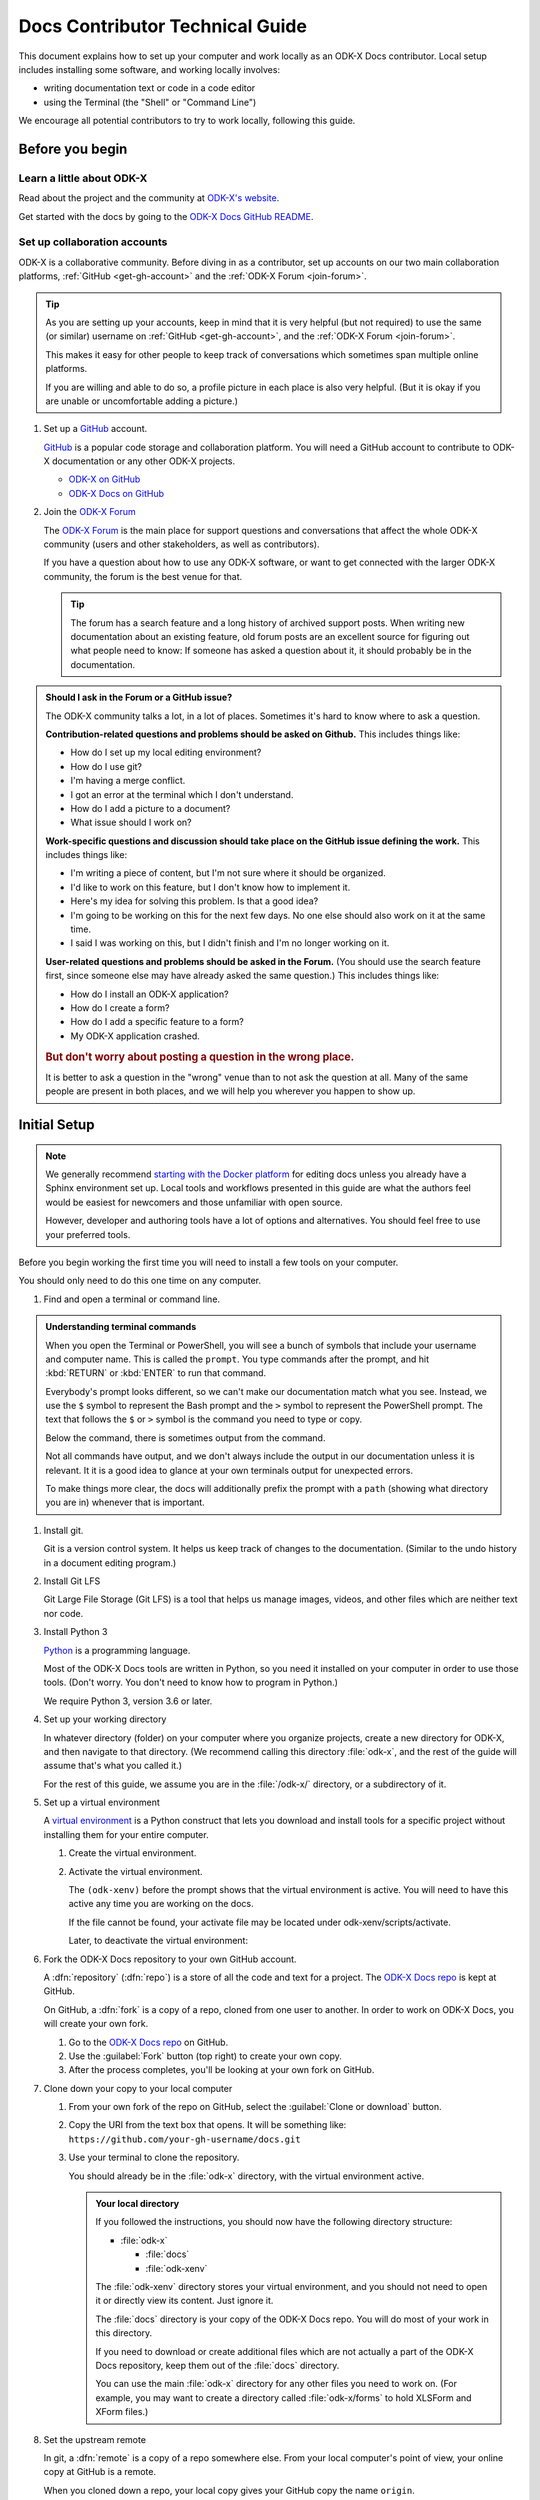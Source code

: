 .. spelling::

  src
  Homebrew
  odk-xenv

Docs Contributor Technical Guide
=================================

This document explains how to set up your computer
and work locally as an ODK-X Docs contributor.
Local setup includes installing some software,
and working locally involves:

- writing documentation text or code in a code editor
- using the Terminal (the "Shell" or "Command Line")

We encourage all potential contributors to try to work locally,
following this guide.

.. _docs-before-you-begin:

Before you begin
----------------

.. _learn-about-odk:

Learn a little about ODK-X
~~~~~~~~~~~~~~~~~~~~~~~~~~~~~~~~~~~

Read about the project and the community at `ODK-X's website`_.

Get started with the docs by going to the `ODK-X Docs GitHub README`_.

.. _ODK-X's website: https://odk-x.org
.. _ODK-X Docs GitHub README: https://github.com/odk-x/docs/blob/master/README.md

.. _odk-accounts:

Set up collaboration accounts
~~~~~~~~~~~~~~~~~~~~~~~~~~~~~~~~

ODK-X is a collaborative community.
Before diving in as a contributor,
set up accounts on our two main collaboration platforms,
:ref:`GitHub <get-gh-account>`
and the :ref:`ODK-X Forum <join-forum>`.

.. tip::

      As you are setting up your accounts,
      keep in mind that it is very helpful (but not required)
      to use the same (or similar) username
      on :ref:`GitHub <get-gh-account>`,
      and the :ref:`ODK-X Forum <join-forum>`.

      This makes it easy for other people to keep track of conversations
      which sometimes span multiple online platforms.

      If you are willing and able to do so,
      a profile picture in each place is also very helpful.
      (But it is okay if you are unable or uncomfortable
      adding a picture.)

#. Set up a `GitHub`_ account.

   .. _get-gh-account:

   `GitHub`_ is a popular code storage and collaboration platform.
   You will need a GitHub account to contribute to ODK-X documentation
   or any other ODK-X projects.

   - `ODK-X on GitHub`_
   - `ODK-X Docs on GitHub`_

   .. _ODK-X on GitHub: https://github.com/odk-x/
   .. _ODK-X Docs on GitHub: https://github.com/odk-x/docs
   .. _GitHub: https://github.com/

#. Join the `ODK-X Forum`_

   .. _join-forum:

   The `ODK-X Forum`_ is the main place for
   support questions and conversations that affect the whole ODK-X community
   (users and other stakeholders, as well as contributors).

   If you have a question about how to use any ODK-X software,
   or want to get connected with the larger ODK-X community,
   the forum is the best venue for that.

   .. tip::

      The forum has a search feature and a long history of archived support posts.
      When writing new documentation about an existing feature,
      old forum posts are an excellent source for figuring out what people need to know:
      If someone has asked a question about it,
      it should probably be in the documentation.

   .. _ODK-X Forum: http://forum.odk-x.org

.. _forum-or-slack-or-gh:

.. admonition:: Should I ask in the Forum or a GitHub issue?

   The ODK-X community talks a lot, in a lot of places.
   Sometimes it's hard to know where to ask a question.

   **Contribution-related questions and problems should be asked on Github.**
   This includes things like:

   - How do I set up my local editing environment?
   - How do I use git?
   - I'm having a merge conflict.
   - I got an error at the terminal which I don't understand.
   - How do I add a picture to a document?
   - What issue should I work on?

   **Work-specific questions and discussion should take place on the GitHub issue defining the work.**
   This includes things like:

   - I'm writing a piece of content, but I'm not sure where it should be organized.
   - I'd like to work on this feature, but I don't know how to implement it.
   - Here's my idea for solving this problem. Is that a good idea?
   - I'm going to be working on this for the next few days.
     No one else should also work on it at the same time.
   - I said I was working on this, but I didn't finish and I'm no longer working on it.

   **User-related questions and problems should be asked in the Forum.**
   (You should use the search feature first,
   since someone else may have already asked the same question.)
   This includes things like:

   - How do I install an ODK-X application?
   - How do I create a form?
   - How do I add a specific feature to a form?
   - My ODK-X application crashed.

   .. rubric:: But don't worry about posting a question in the wrong place.

   It is better to ask a question in the "wrong" venue
   than to not ask the question at all.
   Many of the same people are present in both places,
   and we will help you wherever you happen to show up.

.. _docs-local-setup:

Initial Setup
-------------

.. note::

  We generally recommend `starting with the Docker platform`_ for editing
  docs unless you already have a Sphinx environment set up.
  Local tools and workflows presented in this guide
  are what the authors feel would be easiest
  for newcomers and those unfamiliar with open source.

  However, developer and authoring tools
  have a lot of options and alternatives.
  You should feel free to use your preferred tools.

  .. _starting with the Docker platform: https://github.com/odk-x/docs/blob/master/README.md#using-docker

Before you begin working the first time
you will need to install a few tools
on your computer.


You should only need to do this one time
on any computer.

#. Find and open a terminal or command line.

   .. tabs::

      .. group-tab:: Windows

         .. rubric:: Windows versions prior to Windows 10

         Use `Windows PowerShell`_. (Not the DOS Prompt.)

         .. _Windows PowerShell: https://docs.microsoft.com/en-us/powershell/scripting/getting-started/getting-started-with-windows-powershel

         We recommend using the :program:`Windows PowerShell ISE`.

         During initial setup (this section of the guide)
         you will need to `Run as Administrator`_.

         .. _Run as Administrator: https://docs.microsoft.com/en-us/powershell/scripting/setup/starting-windows-powershell?view=powershell-6#with-administrative-privileges-run-as-administrator

         Throughout the rest of the instructions in this guide,
         follow the instructions labeled **PowerShell** or **Windows**.

         .. rubric:: Windows 10

         In Windows 10, you have a choice:

         - Use the Powershell (as described above)
         - Use the `Windows Subsystem for Linux`_.

         .. _Windows Subsystem for Linux: https://docs.microsoft.com/en-us/windows/wsl/install-win10

         If you decide to use the Powershell,
         follow the **Powershell** or **Windows** instructions
         throughout the contributor guides.

         If you decide to use the Linux subsystem,
         follow the **Bash** or **Windows** instructions
         throughout the contributor guide.

	  .. note::

		 Computers with the Windows 10 Home operating system are incapable of
		 installing some of the tools necessary to edit the docs. Other Windows
		 operating systems, such as Windows 10 Enterprise or Pro, can be used
		 to edit the docs.

      .. group-tab:: Mac

         Use the :program:`Terminal` app,
         or another Bash-like shell.

         .. image:: /img/docs-tech-guide/terminal-icon.*
            :alt: The Terminal Icon in Mac OS.

         If you've never used it before,
         the Terminal is probably in the :guilabel:`Other` directory
         in your App collection.

         Follow the **Bash** or **Mac** instructions
         throughout the contributor guide.

         .. admonition:: Optional: Install Homebrew

            `Homebrew`_ is a package manager for Mac OS.
            It makes it easier to install other apps and tools
            from the command line.

            Follow the `installation instructions`_.

            .. _Homebrew: https://brew.sh/
            .. _installation instructions: Homebrew

      .. group-tab:: Linux

         Use a Bash-like shell of your choosing,
         and follow the **Bash** or **Linux** instructions
         throughout the contributor guide.

         You will also need to be familiar with
         the relevant package manager for your system.
		 
.. admonition:: Understanding terminal commands
      :name: understanding-terminal

      When you open the Terminal or PowerShell,
      you will see a bunch of symbols that include
      your username and computer name.
      This is called the ``prompt``.
      You type commands after the prompt,
      and hit :kbd:`RETURN` or :kbd:`ENTER` to run that command.

      Everybody's prompt looks different,
      so we can't make our documentation match what you see.
      Instead, we use the ``$`` symbol to represent the Bash prompt
      and the ``>`` symbol to represent the PowerShell prompt.
      The text that follows the ``$`` or ``>`` symbol
      is the command you need to type or copy.

      Below the command, there is sometimes output from the command.

      .. tabs::

         .. group-tab:: bash

            .. code-block::

               $ command is here - type this
               Output is here. Don't type this.

         .. group-tab:: PowerShell

            .. code-block::

               > command is here - type this
               Output is here. Don't type this.

      Not all commands have output,
      and we don't always include the output in our documentation
      unless it is relevant.
      It it is a good idea to glance at your own terminals output
      for unexpected errors.

      To make things more clear,
      the docs will additionally prefix the prompt with a
      ``path`` (showing what directory you are in)
      whenever that is important.

      .. tabs::

         .. group-tab:: bash

            .. code-block::

               /odk-x/docs/ $ command is here - type this
               Output is here. Don't type this.

         .. group-tab:: PowerShell

            .. code-block::

               /odk-x/docs/ > command is here - type this
               Output is here. Don't type this.		 
		 

#. Install git.

   Git is a version control system.
   It helps us keep track of changes to the documentation.
   (Similar to the undo history in a document editing program.)

   .. tabs::

      .. group-tab:: Linux

         Use your distribution's package management system
         to `install git on Linux`_.

         .. _install git on Linux: https://git-scm.com/download/linux

      .. group-tab:: Mac

         .. rubric:: Option 1: Download an installer

         #. Download the `git installer for Mac`_.
         #. Open the installer package.
         #. Follow the prompts.
         #. Accept any default settings.

         .. _git installer for Mac: https://git-scm.com/download/mac

         .. rubric:: Option 2: Use Homebrew to install git

         .. code:: console

            $ brew install git

      .. group-tab:: Windows

         #. Download the `git installer for Windows`_.
         #. Open the installer package.
         #. Follow the prompts.
         #. Accept any default settings.

         .. _git installer for Windows: https://git-scm.com/download/windows

#. Install Git LFS

   Git Large File Storage (Git LFS) is a tool that helps us
   manage images, videos, and other files which are neither text nor code.

   .. tabs::

      .. group-tab:: Linux

         Use your distribution's package management system
         to `install Git LFS on Linux`_.

         .. _install Git LFS on Linux: https://github.com/git-lfs/git-lfs/wiki/Installation

         After initial installation by the package manager,
         complete the install by running:

         .. code:: console

            $ git lfs install

      .. group-tab:: Mac

         .. Option 1: Download an Installer

         #. `Download Git LFS from the Git LFS website`_.
         #. Open the downloaded installer.
         #. Follow the prompts.
         #. Accept any default settings.
         #. Open the Terminal and add LFS to git:

            .. code:: console

               $ git lfs install

         .. _Download Git LFS from the Git LFS website: https://git-lfs.github.com/

         .. rubric:: Option 2: Use Homebrew to install Git LFS.

         .. code:: console

            $ brew install git-lfs
            $ git lfs install

      .. group-tab:: Windows

         #. `Download Git LFS from the Git LFS website`_.
         #. Open the downloaded installer.
         #. Follow the prompts.
         #. Accept any default settings.
         #. Open Powershell and add LFS to git:

            .. code:: ps1con

               > git lfs install

         .. _Download Git LFS from the Git LFS website: https://git-lfs.github.com/

#. Install Python 3

   `Python`_ is a programming language.

   .. _Python: https://www.python.org/

   Most of the ODK-X Docs tools are written in Python,
   so you need it installed on your computer in order to use those tools.
   (Don't worry. You don't need to know how to program in Python.)

   We require Python 3, version 3.6 or later.

   .. tabs::

      .. group-tab:: Linux

         Use your distribution's package management system
         to `install Python 3.6+ on Linux`_.

         (For more help,
         see `Installing Python on Linux`_.)

         .. _install Python 3.6+ on Linux: https://docs.python-guide.org/starting/install3/linux/
         .. _Installing Python on Linux: https://realpython.com/installing-python/#linux

      .. group-tab:: Mac

         .. tip::

            Mac OS includes a legacy (outdated) version of Python.
            It's best to just ignore it.

         .. rubric:: Option 1: Use the Python Installer for Mac

         #. Download the latest `Python installer for Mac`_.

            .. _mac-64-or-32:

            .. admonition:: 64-bit or 32-bit?

               Python provides 64-bit and 32-bit installers.
               You probably need the 64-bit installer.

               If you are running a relatively recent Mac OS update
               (Mountain Lion or later — any Mac from the last several years)
               the 64-bit installer is for you.

               If you have an older Mac,
               and are unsure if it can run a 64-bit installer,
               `check the processor details`_ in :menuselection:` -> About This Mac`.

               .. _check the processor details: https://www.alesis.com/kb/article/1616#mac

         #. Open the Installer.
         #. Follow the prompts.
         #. Accept the default settings.
         #. Open the Terminal to see if Python installed properly.

            .. code:: console

               $ python3 --version
               Python 3.7.0

            The output from :command:`python3 --version` might be a little different,
            but it should be higher than ``3.6``.

            If you get an error here, something went wrong.
            Try running the installer again.
            If the problem persists, and you can't debug it yourself,
            asks us about it on |forum|_.

         .. _Python installer for Mac: https://www.python.org/downloads/mac-osx/

         .. rubric:: Option 2: Use Homebrew to install Python 3.6+

         .. code:: console

            $ brew install python
            .
            .
            .
            $ python3 --version
            Python 3.7.0

         The output from :command:`python3 --version` might be a little different,
         but it should be higher than ``3.6``.

         If you get an error here, something went wrong.
         Try running :command:`brew install python` again.
         If the problem persists, and you can't debug it yourself,
         asks us about it on |forum|_.

      .. group-tab:: Windows

         #. Go to the `Python Releases for Windows`_ page.
         #. Under the latest numbered release for Python 3, find and download the
            :program:`Windows x86-64 web-based installer` (for a 64-bit system)
            or the :program:`Windows x86 web-based installer` (for a 32-bit system).

            .. _win-64-or-32:
            .. admonition:: 64-bit or 32-bit?

               Well over 90% of computers running Windows are 64-bit.
               So you probably need the 64-bit version.

               If you are running a very old or low-powered computer,
               and you are unsure if it is 64-bit or 32-bit,
               you can use `this guide from HP` (which will work for other computer brands)
               to find that information.

               .. _this guide from HP: https://support.hp.com/us-en/document/c02002390

         #. Open the downloaded installer.
         #. Follow the prompts.
         #. Accept all default settings.
         #. Open Powershell and make sure the installation completed.

            .. code:: ps1con

               > python --version
               Python 3.7.0

            The output from :command:`python --version` might be a little different,
            but it should be whatever numbered version you downloaded.

            If you get an error here, something went wrong.
            Try running the installer again.
            You may also have to add Python to your Windows search path.
            You can do this by going to
            :menuselection:`Advanced System Settings -> Environmental Variables -> Edit System Variables`,
            then adding the path to the directory containing Python.
            If the problem persists, and you can't debug it yourself,
            asks us about it on |forum|_.

         .. _Python Releases for Windows: https://www.python.org/downloads/windows/

#. Set up your working directory

   In whatever directory (folder) on your computer where you organize projects,
   create a new directory for ODK-X,
   and then navigate to that directory.
   (We recommend calling this directory :file:`odk-x`,
   and the rest of the guide will assume that's what you called it.)

   .. tabs::

      .. group-tab:: Bash

         .. code:: console

            $ mkdir odk-x
            $ cd odk-x
            /odk-x/ $

      .. group-tab:: PowerShell

         .. code:: ps1con

            > mkdir odk-x
            > cd odk-x
            /odk-x/ >

   For the rest of this guide,
   we assume you are in the :file:`/odk-x/` directory,
   or a subdirectory of it.

#. Set up a virtual environment

   A `virtual environment`_ is a Python construct
   that lets you download and install tools for a specific project
   without installing them for your entire computer.

   .. _virtual environment: https://docs.python.org/3/tutorial/venv.html

   #. Create the virtual environment.

      .. tabs::

         .. group-tab:: Bash

            .. code:: console

               /odk-x/ $ python3 -m venv odk-xenv

         .. group-tab:: PowerShell

            .. code:: ps1con

               /odk-x/ > python -m venv odk-xenv

   #. Activate the virtual environment.

      .. tabs::

         .. group-tab:: Bash

            .. code:: console

               /odk-x/ $ source odk-xenv/bin/activate
               (odk-xenv) /odk-x/ $

         .. group-tab:: PowerShell

            .. code:: console

               /odk-x/ > .\odk-xenv\Scripts\activate
               (odk-xenv) /odk-x/ >

      The ``(odk-xenv)`` before the prompt shows that the virtual environment is active.
      You will need to have this active any time you are working on the docs.

      If the file cannot be found, your activate file may be located under odk-xenv/scripts/activate.

      Later, to deactivate the virtual environment:

      .. tabs::

         .. group-tab:: Bash

            .. code:: console

               (odk-xenv) /odk-x/ $ deactivate
               /odk-x/ $

         .. group-tab:: PowerShell

            .. code:: console

               (odk-xenv) /odk-x/ > deactivate
               /odk-x/ >


#. Fork the ODK-X Docs repository to your own GitHub account.

   .. _fork-the-docs:

   A :dfn:`repository` (:dfn:`repo`) is a store of all the code and text for a project.
   The `ODK-X Docs repo`_ is kept at GitHub.

   On GitHub, a :dfn:`fork` is a copy of a repo,
   cloned from one user to another.
   In order to work on ODK-X Docs,
   you will create your own fork.

   #. Go to the `ODK-X Docs repo`_ on GitHub.
   #. Use the :guilabel:`Fork` button (top right) to create your own copy.
   #. After the process completes, you'll be looking at your own fork on GitHub.

   .. _ODK-X Docs repo: https://github.com/odk-x/docs

#. Clone down your copy to your local computer

   .. _clone-the-docs:

   #. From your own fork of the repo on GitHub, select the :guilabel:`Clone or download` button.
   #. Copy the URI from the text box that opens.
      It will be something like:
      ``https://github.com/your-gh-username/docs.git``

   #. Use your terminal to clone the repository.

      You should already be in the :file:`odk-x` directory,
      with the virtual environment active.

      .. tabs::

         .. group-tab:: Bash

            .. code:: console

               (odk-xenv) /odk-x/ $ git clone https://github.com/your-github-username/docs.git
               .
               .
               .
               (odk-xenv) /odk-x/ $ cd docs
               (odk-xenv) /odk-x/docs/ $

         .. group-tab:: Powershell

            .. code:: ps1con

               (odk-xenv) /odk-x/ > git clone https://github.com/your-github-username/docs.git
               .
               .
               .
               (odk-xenv) /odk-x/ > cd docs
               (odk-xenv) /odk-x/docs/ >

            .. warning::

               Some of the git commands produce meaningless errors in PowerShell.
               If you get an error when using git, but everything seems to work otherwise,
               ignore the error.

         .. note::

            This will cause your computer to download the entire ODK-X Docs repository,
            including a large number of images.
            It will take several minutes to complete.

      .. admonition:: Your local directory

         If you followed the instructions,
         you should now have the following directory structure:

         -  :file:`odk-x`

            - :file:`docs`
            - :file:`odk-xenv`

         The :file:`odk-xenv` directory stores your virtual environment,
         and you should not need to open it or directly view its content.
         Just ignore it.

         The :file:`docs` directory is your copy of the ODK-X Docs repo.
         You will do most of your work in this directory.

         If you need to download or create additional files
         which are not actually a part of the ODK-X Docs repository,
         keep them out of the :file:`docs` directory.

         You can use the main :file:`odk-x` directory
         for any other files you need to work on.
         (For example,
         you may want to create a directory called :file:`odk-x/forms`
         to hold XLSForm and XForm files.)

#. Set the upstream remote

   .. _upstream-the-docs:

   In git, a :dfn:`remote` is a copy of a repo somewhere else.
   From your local computer's point of view,
   your online copy at GitHub is a remote.

   When you cloned down a repo,
   your local copy gives your GitHub copy the name ``origin``.

   You also need to give the primary ODK-X Docs repo a name,
   and our convention is to name it ``upstream``.

   .. tabs::

      .. group-tab:: Bash

         .. code:: console

            (odk-xenv) /odk-x/docs/ $ git remote add upstream https://github.com/odk-x/docs.git
            (odk-xenv) /odk-x/docs/ $ git remote -v
            origin https://github.com/your-github-username/docs.git (fetch)
            origin https://github.com/your-github-username/docs.git (push)
            upstream https://github.com/odk-x/docs.git (fetch)
            upstream https://github.com/odk-x/docs.git (push)


      .. group-tab:: PowerShell

         .. code:: ps1con

            (odk-xenv) /odk-x/docs/ > git remote add upstream https://github.com/odk-x/docs.git
            (odk-xenv) /odk-x/docs/ > git remote -v
            origin https://github.com/your-github-username/docs.git (fetch)
            origin https://github.com/your-github-username/docs.git (push)
            upstream https://github.com/odk-x/docs.git (fetch)
            upstream https://github.com/odk-x/docs.git (push)

   If everything went right,
   you should see output similar to what is shown above.

#. Install Python tools with pip

   .. _install-doc-dependencies:

   `Pip`_ is a package management tool that comes with Python.
   We use it to download and install our documentation tools.
   These Python tools are listed in :file:`requirements.txt`.

   .. _Pip: https://pip.pypa.io/en/stable/user_guide/

   .. tabs::

      .. group-tab:: Bash

         .. code:: console

            (odk-xenv) /odk-x/docs/ $ pip install --upgrade pip
            (odk-xenv) /odk-x/docs/ $ pip install -r requirements.txt

      .. group-tab:: PowerShell

         .. code:: ps1con

            (odk-xenv) /odk-x/docs/ > pip install --upgrade pip
            (odk-xenv) /odk-x/docs/ > pip install -r requirements.txt

   The first command `upgrades pip`_ itself to the latest version.
   Then second checks :file:`requirements.txt` and installs everything listed in it.
   This will take several moments.

   .. _upgrades pip: https://pip.pypa.io/en/stable/installing/#upgrading-pip

   .. note::

      If you are ever running one of the build commands shown below
      and it fails with a message that includes ``ModuleNotFoundError``,
      there might be changes to :file:`requirements.txt`
      since you originally ran :command:`pip install -r requirement.txt`.
      Run the installation again
      and then retry your build.

#. Choose a text/code editor

   .. _choose-editor:

   The documentation source files are written in a plain text format called `reStructuredText`_.
   This means special formatting (bullets, headers, bold text) is represented by visible characters,
   not hidden behind a graphical display.
   When working on a documentation file,
   you see and write something that looks like:

   .. _reStructuredText: http://docutils.sourceforge.net/docs/user/rst/quickref.html

   .. code:: rst

      #. Choose a text/code editor

         The documentation source files
         are written in a plain text format called `reStructuredText`_.

         .. _reStructuredText: http://docutils.sourceforge.net/docs/user/rst/quickref.html

   You cannot write and edit these files
   in a typical document preparation program like :program:`MS Word` or :program:`Google Docs`.
   Instead, you need a coding editor.

   There are a lot of editors,
   and people who use them often have very strong opinions about them.
   You are free to choose any editor you like.

   If you've never used an editor before,
   you might want to start with one of the easier and more popular ones:

   - `Atom <https://atom.io/>`_
   - `Sublime <https://www.sublimetext.com/>`_
   - `VS Code <https://code.visualstudio.com/>`_
   - `Notepad++ <https://notepad-plus-plus.org/>`_ (Windows only)

   Most of these have plugins that will make writing reStructuredText easier
   by color-coding the markup.

This completes the setup of your local working environment.
Take a break before diving into how you actually work.

.. _docs-workflow-details:

Working on the docs
-------------------

#. Find an issue to work on.

   Work on ODK-X Docs is planned using the GitHub repository's `issue tracker`_.

   #. Browse the `issue tracker`_ and find one you may want to work on.
   #. Make sure you understand the goal of the project.
      If the goal isn't clear, ask.
      If there is anything in the issue that doesn't make sense, ask about it.
      Feel free to make suggestions about how something could be accomplished.
   #. If you decide to work on an issue,
      ask for it to be assigned to you in a comment.
   #. If the issue requires a novel or creative solution not defined in the issue already
      (we've stated a problem and you think you know a way to fix it)
      write a comment describing your plan.
      It is a good idea to get feedback on an idea before working on it.
      Often, other contributors can provide additional context
      about why a particular solution may or may not work.

   .. _issue tracker: https://github.com/odk-x/tool-suite-X/issues

   .. admonition:: Your first issue

      The very first issue you should work on as a new ODK-X Docs contributor is
      `Issue 207 --- Line Edits`_.
      The issue is very simple:

      1. Find a typo.
      2. Fix the typo.

      This will help you get used to working with the documentation tools,
      and helps us get rid of the inevitable errors that creep in to our writing.

      .. _Issue 207 --- Line Edits: https://github.com/odk-x/tool-suite-X/issues/207

#. Make sure you are on the master branch

   .. _check-at-master:

   A branch is a named sequence of changes representing work on the repo.
   For example, if you were going to work on `Issue 207 --- Line Edits`_,
   you would create a new branch called ``line-edits`` to hold that work.
   When you were done,
   you would merge those changes back to the main branch,
   which we call ``master``.

   The first time you clone the docs repo and start working,
   you will be on the `master` branch.

   Each time you come back to starting work on a new issue,
   make sure you are on the ``master`` branch before continuing.

   #. Check the current branch with :command:`git branch`.
      This will output a list of branches, with a star next to the current one.

      .. tabs::

         .. group-tab:: Bash

            .. code:: console

               (odk-xenv) /odk-x/docs/ $ git branch
                  branch-name
                  branch-name
                  branch-name
                * master
                  branch-name

         .. group-tab:: PowerShell

            .. code:: ps1con

               (odk-xenv) /odk-x/docs/ > git branch
                  branch-name
                  branch-name
                  branch-name
                * master
                  branch-name

   #. If you are not on master, switch to master with :command:`git checkout`.

      .. tabs::

         .. group-tab:: Bash

            .. code:: console

               (odk-xenv) /odk-x/docs/ $  git checkout master
               Switched to branch 'master'
               Your branch is up to date with 'origin/master'.

         .. group-tab:: PowerShell

            .. code:: ps1con

               (odk-xenv) /odk-x/docs/ >  git checkout master
               Switched to branch 'master'
               Your branch is up to date with 'origin/master'.

#. Pull in changes from upstream

   .. _git-pull-the-docs:

   Other people are constantly making changes to the docs,
   so you need to keep your local copy up to date.

   Before you start working, use :command:`git pull`
   to pull in the changes from the upstream repository's master branch.
   Then, just to be sure, you can use :command:`git status`
   to make sure everything is up to date.

   .. tabs::

      .. group-tab:: Bash

         .. code:: console

            (odk-xenv) /odk-x/docs/ $ git pull upstream master
            (odk-xenv) /odk-x/docs/ $ git status
            On branch master
            Your branch is up to date with 'origin/master'.

            nothing to commit, working tree clean

      .. group-tab:: PowerShell

         .. code:: ps1con

            (odk-xenv) /odk-x/docs/ > git pull upstream master
            (odk-xenv) /odk-x/docs/ > git status
            On branch master
            Your branch is up to date with 'origin/master'.

            nothing to commit, working tree clean

         .. warning::

            Some git commands (including :command:`git pull` and :command:`git checkout`)
            send error messages to PowerShell even when they work correctly.
            If everything seems to be working,
            you can ignore these.

#. Create a new branch for your work.

   .. _git-branch-the-docs:

   .. tabs::

      .. group-tab:: Bash

         .. code:: console

            (odk-xenv) /odk-x/docs/ $ git checkout -b branch-name
            Switched to a new branch 'branch-name'

      .. group-tab:: PowerShell

         .. code:: ps1con

            (odk-xenv) /odk-x/docs/ > git checkout -b branch-name
            Switched to a new branch 'branch-name'

   Branch names should be short, lowercase, and use hyphens as separators.
   They do not need to carry a lot of information (like your name or the date).

   Good branch names:

   - ``getting-started-guide``
   - ``contributing``
   - ``fix-issue-13``

   Bad branch names:

   - ``getting started guide``
   - ``Getting started guide``
   - ``Getting_started_guide``
   - ``writing-the-getting-started-guide-adammichaelwood-july-2017-draft``

#. Work on the documentation

   .. _write-the-docs:

   Finally, you can open an :ref:`editor of your choice <choose-editor>`
   and work on the documentation.

   The source files for documentation text are in this directory:

   :file:`odkx-src`
      Files for the pages at https://docs.odk-x.org/

   If you're going to write or edit documentation text, please read:

   - :doc:`docs-syntax-guide`
   - :doc:`docs-style-guide`

   If you're working on code or deployment, please read:

   - :doc:`docs-developer-guide`.
   	
    	.. tip::
		
		You can make minor edits to files directly on github. To do this:
			#. Browse to the folder in which the file to be edited is located 
			#. Open the file you want to edit
			#. Click the pencil icon at the top right corner in order to edit the file
			#. Make your changes
			#. Scroll to the bottom of the page to commit your changes 
			#. Then create a pull request.
		
			For more info, visit: https://docs.github.com/en/repositories/working-with-files/managing-files/editing-files
#. Local checks

   .. _test-the-docs:

   Once you have worked on the documentation,
   we want to make sure your contribution
   will get accepted and published right away.

   To ensure your changes will pass all the deployment tests,
   you should run the tests locally first
   and correct any problems.

    .. tabs::

       .. group-tab:: Bash

          .. code:: console

             (odk-xenv) /odk-x/docs/ $ make odkx-check

       .. group-tab:: PowerShell

          .. code:: ps1con

             (odk-xenv) /odk-x/docs/ > rm -r -fo tmpx-src
             (odk-xenv) /odk-x/docs/ > rm -r -fo odkx-build
             (odk-xenv) /odk-x/docs/ > Copy-Item odkx-src -Destination tmpx-src -Recurse
             (odk-xenv) /odk-x/docs/ > sphinx-build -b spelling tmpx-src odkx-build/spelling
             (odk-xenv) /odk-x/docs/ > python util/check-spelling-output.py odkx-build


    This will send some output to the terminal,
    which will include mentions of any words not in the dictionary.

    -  If the flagged words are really misspellings, correct them.

    -  If the flagged words are not misspelled, and *should* be in the dictionary
       add them to :file:`spelling_wordlist.txt`.

    -  If the flagged words are not misspelled, but *should not* be in the dictionary
       (for example, they are non-words that make sense on a single page for a specific reason)
       add them at the top of the file in which they are being used,
       before the title heading:

       .. code:: rst

          .. spelling::

             abc
             def
             exe
             functool

          This Is The Page Title
          ======================

    When adding new words to :file:`spelling_wordlist.txt` or the top of a document file,
    please keep the words in alphabetical order.

#. Build and check

   .. _build-the-docs:

   We use a Python tool called `Sphinx`_
   to compile all the :file:`.rst` files into a working website.

   .. _Sphinx: http://www.sphinx-doc.org

   .. tabs::

      .. group-tab:: Bash

         .. code:: console

            make odkx

      .. group-tab:: PowerShell

         .. code:: ps1con

            (odk-xenv) /odk-x/docs/ > rm -r -fo tmpx-src
            (odk-xenv) /odk-x/docs/ > rm -r -fo odkx-build
            (odk-xenv) /odk-x/docs/ > Copy-Item odkx-src -Destination tmpx-src -Recurse
            (odk-xenv) /odk-x/docs/ > sphinx-build -b dirhtml tmpx-src odkx-build

   This generates a lot of output.
   Near the end of the output you may see a statement like:

   .. code-block:: none

      build succeeded, 18 warnings.

   Those warnings are problems with the text
   which you need to fix before submitting your changes.
   Scroll up in the terminal to find each warning,
   so that you can address it in the source files.

   A Sphinx warning looks like this:

   .. code-block:: none

      /path/to/file-name.rst:LINENUMBER: WARNING: warning message

      short excerpt from the file

   This tells you what file the problem is in,
   the approximate line number,
   and the nature of the problem.
   Usually that is enough to fix it.
   If you can not figure out the meaning of a particular warning,
   you can always ask about it on the |forum|_.

   .. note::

      Because of a `bug in Sphinx`_
      the line numbers in error and warning messages
      will be off by about 15 lines
      (the length of ``rst_prolog`` in :file:`conf.py`).

      .. _bug in Sphinx: https://github.com/sphinx-doc/sphinx/issues/2617

   As you fix each warning,
   run the build again to see if it disappears from the output.

   .. note::

      The warning messages will refer to the file name
      using the temporary directory path :file:`tmp1-src` or :file:`tmpx-src`.
      You need to correct the problems in the real source directory
      (:file:`odkx-src`).

   .. admonition:: When you just can't fix the error...

      If you've done your best and asked on the |forum|_,
      and you still cannot correct the warning,
      stop worrying about it and skip to the next step.
      When you submit your changes on GitHub,
      include a note about the warning.
      Other contributors will help solve the problem before merging.

   Once you've corrected all the warnings that can be corrected...

#. Serve the documentation website locally and view it.

   .. _serve-the-docs-locally:

   .. tabs::

      .. group-tab:: Bash

         .. code:: console

            (odk-xenv) /odk-x/docs/ $ python -m http.server -d odkx-build 8000
            Serving HTTP on 0.0.0.0 port 8000 (http://0.0.0.0:8000/)

      .. group-tab:: PowerShell

         .. code:: ps1con

            (odk-xenv) /odk-x/docs/ > python -m http.server -d odkx-build 8000
            Serving HTTP on 0.0.0.0 port 8000 (http://0.0.0.0:8000/)

   #. Open your browser and go to http://localhost:8000.
   #. Read through your doc edits in the browser.
   #. Go back to the source files to correct any errors you find.
   #. Go to your terminal, and press :kbd:`CTRL C` to shut down the local web server.
   #. Re-run the build and serve steps.
   #. Continue proofreading.

   Once you are reasonably sure your changes are ready...

#. Commit your changes to your local repository.

   .. _commit-the-docs:

   A :dfn:`commit` is snapshot of your working files in a particular state,
   along with a record of all the changes that led up to that state.
   That snapshot is what you will submit to the main repository.

   .. note::

      We explain how to do a commit at this step
      because you need to do it before you can submit your changes.
      However, you don't have to wait until you are done to commit.
      You can commit as many times as you like while working.

      This can be especially helpful if you are working on a complicated set of changes,
      over several working sessions.

   #. Stage the files for commit with :command:`git add`.

      To stage all changes for commit:

      .. tabs::

         .. group-tab:: Bash

            .. code:: console

               (odk-xenv) /odk-x/docs/ $ git add -A

         .. group-tab:: PowerShell

            .. code:: ps1con

               (odk-xenv) /odk-x/docs/ > git add -A

   #. Commit the staged files with :command:`git commit`.

      .. tabs::

         .. group-tab:: Bash

            .. code:: console

               (odk-xenv) /odk-x/docs/ $ git commit -m "Write a commit message here."

         .. group-tab:: PowerShell

            .. code:: ps1con

               (odk-xenv) /odk-x/docs/ > git commit -m "Write a commit message here."

      Your commit message needs to be wrapped in quote marks.
      It should, in a sentence or less, explain your work.

#. Push your committed changes to your GitHub repo with :command:`git push`.

   .. _push-the-docs:

   .. tabs::

      .. group-tab:: Bash

         .. code:: console

            (odk-xenv) /odk-x/docs/ $ git push origin branch-name

      .. group-tab:: PowerShell

         .. code:: ps1con

            (odk-xenv) /odk-x/docs/ > git push origin branch-name

         .. warning::

            The :command:`git push` command produces meaningless errors in PowerShell.
            If you get an error when using :command:`git push`,
            but everything seems to work otherwise,
            ignore the error.

      .. tip::

         You may be prompted to enter your GitHub username and password.
         When entering your password, the cursor won't move ---
         it will look like you aren't entering anything,
         even though you are.

         To avoid having to retype these every time,
         you can `store your GitHub credentials locally`_.

         .. _store your GitHub credentials locally:
            https://help.github.com/articles/caching-your-github-password-in-git/

#. Issue a pull request from your GitHub repo to the main ODK-X Docs repo.

   .. _pr-the-docs:

   A :dfn:`pull request` (or PR)
   is a request from you to the ODK-X Docs maintainers
   to pull in your changes to the main repo.

   #. Go to the `ODK-X Docs repo on GitHub`_.
      (Make sure you are logged in.)

      .. _ODK-X Docs repo on GitHub: https://github.com/odk-x/docs

   #. Find the message near the top of the page that mentions your recent pushed branches.
      Select :guilabel:`Compare & pull request` to start a pull request.
   #. Follow GitHub's instructions to start the pull request.

      These details should fill-in automatically,
      but be sure to double-check them:

      - :guilabel:`Base fork` should be the main repo (``odk-x/docs``).
      - :guilabel:`base` should be ``master``.
      - Your repo and working branch name should be listed beside them.

      You will see either a green **Able to be merged** message
      or a message informing that the branch can not be merged.
      You can proceed in either case.
      If the branch cannot be merged,
      the maintainers will work with you to resolve the problem.

   #. Write a PR message explaining your work.

      The PR message field includes a template to remind you of what to include.
      Fill in the template and delete any sections which are not applicable.

      A good PR message includes:

      - The issue number you are working on.
        (Write ``closes #123`` if the PR completes the work for the issue.
        If there's still work to do, write ``addresses #123``.)
      - A summary of what you did.
      - Details of work that still needs to be done.
      - Details of new work created or implied by this PR.
      - Details of any unresolved errors or warnings,
        including details of what you tried.
      - Justification for any changes to :file:`requirements.txt`.
      - Details of any difficulties, questions, or concerns
        that came up while working on this issue.

   #. Submit your pull request.

   The maintainers and other contributors will review your PR as quickly as possible.
   They may request changes to your work.
   If changes are needed:

      #. **Don't worry.**
         Revision is a normal part of technical writing,
         and everyone (even the project's founders and leaders)
         has their work reviewed and are frequently asked to revise it.
      #. Work on the files again locally.
         (Use :command:`git branch` to make sure you are still in the same working branch.)
      #. :ref:`Stage and commit <commit-the-docs>` your changes locally again
         (:command:`git add -A`; :command:`git commit -m "Commit message"`).
      #. :ref:`Push your commit <push-the-docs>` (:command:`git push origin branch-name`).
      #. Your new commits will automatically update the PR.
         Do not start a new PR.

   Once everything has been approved,
   the changes will be merged in and will appear on :doc:`this website <index>`.
   At that point... congratulations!
   You are now a contributor to ODK-X.

.. _keep-working-the-docs:

The next time you work
----------------------

We hope that contributing to ODK-X Docs is a rewarding experience
and that you'll want to keep going.
Each time you start work on a new issue
the process is the same as outlined above.

Here are a few things to keep in mind when you start your next contribution.

#. Return to ``master`` with :command:`git checkout master`.

   New work is done on new branches which are started from master.
   So, before you start a new branch, return to the master branch.

   .. tabs::

      .. group-tab:: Bash

         .. code:: console

            (odk-xenv) /odk-x/docs/ $ git checkout master

      .. group-tab:: PowerShell

         .. code:: console

            (odk-xenv) /odk-x/docs/ > git checkout master

#. Pull in changes with :command:`git pull upstream master`.

   You need to start your new work from
   the latest version of everyone else's work.

   .. tabs::

      .. group-tab:: Bash

         .. code:: console

            (odk-xenv) /odk-x/docs/ $ git pull upstream master

      .. group-tab:: PowerShell

         .. code:: console

            (odk-xenv) /odk-x/docs/ > git pull upstream master

#. Update the master branch of your online GitHub repository.

   .. tabs::

      .. group-tab:: Bash

         .. code:: console

            (odk-xenv) /odk-x/docs/ $ git push origin master

      .. group-tab:: PowerShell

         .. code:: console

            (odk-xenv) /odk-x/docs/ > git push origin master

#. Find a `new issue to work on`_.
#. `Start a new branch for your work <git-branch-the-docs>`_ with :command:`git checkout -b branch-name`.

.. _new issue to work on: https://github.com/odk-x/tool-suite-X/issues/

.. _keep-improving:

Keep improving
--------------

As you are getting comfortable with the contribution process,
take a few minutes to read our :doc:`contributing-tips`.
You may also want to dig deeper into the
:doc:`docs-style-guide` and the :doc:`docs-syntax-guide`.
(And if you are writing code,
check out the :doc:`docs-developer-guide`.)

And don't forget to join us on the |forum|_.

ODK-X is a community,
and we depend on each other's work.
Thank you for your contribution to ODK-X Docs
and your presence in this community.
